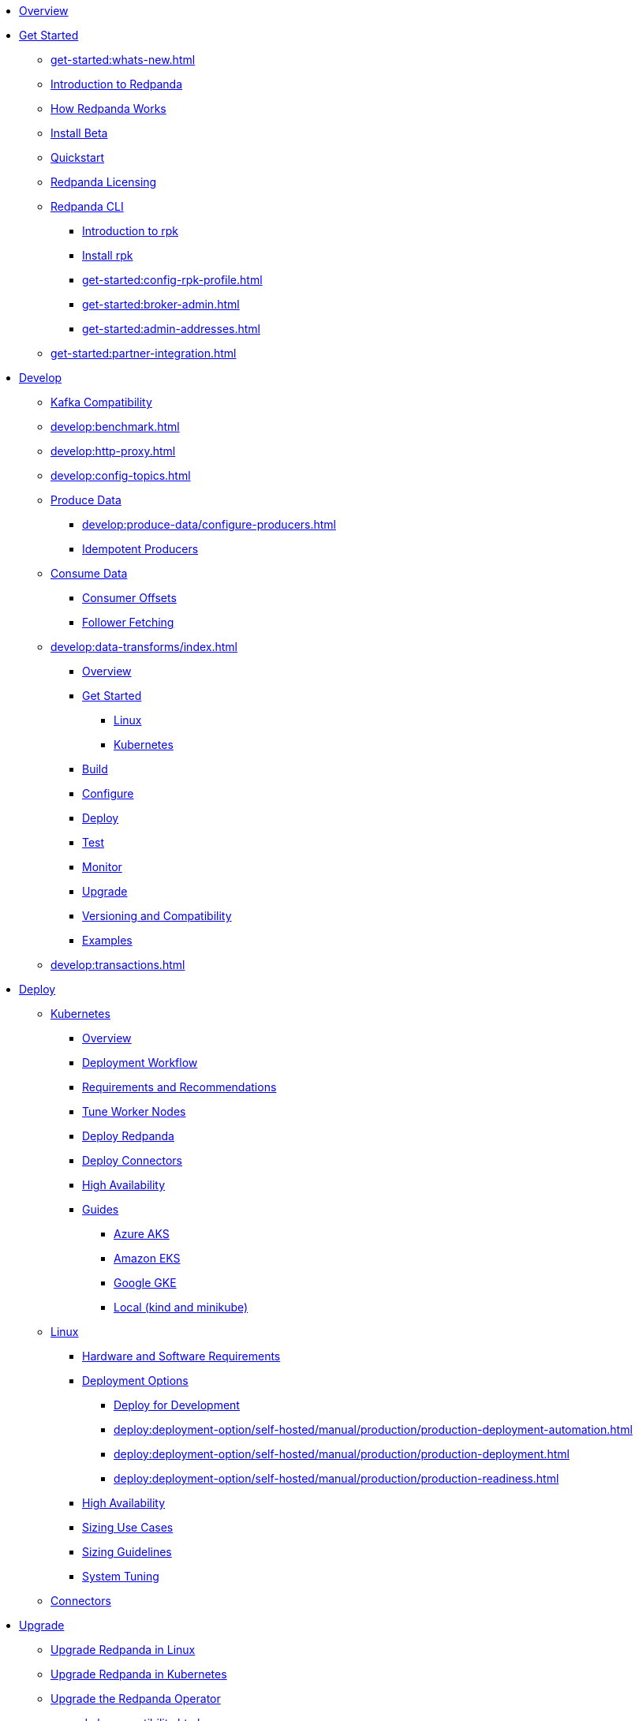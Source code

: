 * xref:home:index.adoc[Overview]
* xref:get-started:index.adoc[Get Started]
** xref:get-started:whats-new.adoc[]
** xref:get-started:intro-to-events.adoc[Introduction to Redpanda]
** xref:get-started:architecture.adoc[How Redpanda Works]
** xref:get-started:install-beta.adoc[Install Beta]
** xref:get-started:quick-start.adoc[Quickstart]
** xref:get-started:licenses.adoc[Redpanda Licensing]
** xref:get-started:rpk/index.adoc[Redpanda CLI]
*** xref:get-started:intro-to-rpk.adoc[Introduction to rpk]
*** xref:get-started:rpk-install.adoc[Install rpk]
*** xref:get-started:config-rpk-profile.adoc[]
*** xref:get-started:broker-admin.adoc[]
*** xref:get-started:admin-addresses.adoc[]
** xref:get-started:partner-integration.adoc[]
* xref:develop:index.adoc[Develop]
** xref:develop:kafka-clients.adoc[Kafka Compatibility]
** xref:develop:benchmark.adoc[]
** xref:develop:http-proxy.adoc[]
** xref:develop:config-topics.adoc[]
** xref:develop:produce-data/index.adoc[Produce Data]
*** xref:develop:produce-data/configure-producers.adoc[]
*** xref:develop:produce-data/idempotent-producers.adoc[Idempotent Producers]
** xref:develop:consume-data/index.adoc[Consume Data]
*** xref:develop:consume-data/consumer-offsets.adoc[Consumer Offsets]
*** xref:develop:consume-data/follower-fetching.adoc[Follower Fetching]
** xref:develop:data-transforms/index.adoc[]
*** xref:develop:data-transforms/how-transforms-work.adoc[Overview]
*** xref:develop:data-transforms/run-transforms-index.adoc[Get Started]
**** xref:develop:data-transforms/run-transforms.adoc[Linux]
**** xref:develop:data-transforms/k-run-transforms.adoc[Kubernetes]
*** xref:develop:data-transforms/build.adoc[Build]
*** xref:develop:data-transforms/configure.adoc[Configure]
*** xref:develop:data-transforms/deploy.adoc[Deploy]
*** xref:develop:data-transforms/test.adoc[Test]
*** xref:develop:data-transforms/monitor.adoc[Monitor]
*** xref:develop:data-transforms/upgrade.adoc[Upgrade]
*** xref:develop:data-transforms/versioning-compatibility.adoc[Versioning and Compatibility]
*** xref:develop:data-transforms/labs.adoc[Examples]
** xref:develop:transactions.adoc[]
* xref:deploy:index.adoc[Deploy]
** xref:deploy:deployment-option/self-hosted/kubernetes/index.adoc[Kubernetes]
*** xref:deploy:deployment-option/self-hosted/kubernetes/k-deployment-overview.adoc[Overview]
*** xref:deploy:deployment-option/self-hosted/kubernetes/k-production-workflow.adoc[Deployment Workflow]
*** xref:deploy:deployment-option/self-hosted/kubernetes/k-requirements.adoc[Requirements and Recommendations]
*** xref:deploy:deployment-option/self-hosted/kubernetes/k-tune-workers.adoc[Tune Worker Nodes]
*** xref:deploy:deployment-option/self-hosted/kubernetes/kubernetes-deploy.adoc[Deploy Redpanda]
*** xref:deploy:deployment-option/self-hosted/kubernetes/k-deploy-connectors.adoc[Deploy Connectors]
*** xref:deploy:deployment-option/self-hosted/kubernetes/k-high-availability.adoc[High Availability]
*** xref:deploy:deployment-option/self-hosted/kubernetes/get-started-dev.adoc[Guides]
**** xref:deploy:deployment-option/self-hosted/kubernetes/aks-guide.adoc[Azure AKS]
**** xref:deploy:deployment-option/self-hosted/kubernetes/eks-guide.adoc[Amazon EKS]
**** xref:deploy:deployment-option/self-hosted/kubernetes/gke-guide.adoc[Google GKE]
**** xref:deploy:deployment-option/self-hosted/kubernetes/local-guide.adoc[Local (kind and minikube)]
** xref:deploy:deployment-option/self-hosted/manual/index.adoc[Linux]
*** xref:deploy:deployment-option/self-hosted/manual/production/requirements.adoc[Hardware and Software Requirements]
*** xref:deploy:deployment-option/self-hosted/manual/production/index.adoc[Deployment Options]
**** xref:deploy:deployment-option/self-hosted/manual/production/dev-deployment.adoc[Deploy for Development]
**** xref:deploy:deployment-option/self-hosted/manual/production/production-deployment-automation.adoc[]
**** xref:deploy:deployment-option/self-hosted/manual/production/production-deployment.adoc[]
**** xref:deploy:deployment-option/self-hosted/manual/production/production-readiness.adoc[]
*** xref:deploy:deployment-option/self-hosted/manual/high-availability.adoc[High Availability]
*** xref:deploy:deployment-option/self-hosted/manual/sizing-use-cases.adoc[Sizing Use Cases]
*** xref:deploy:deployment-option/self-hosted/manual/sizing.adoc[Sizing Guidelines]
*** xref:deploy:deployment-option/self-hosted/manual/linux-system-tuning.adoc[System Tuning]
** xref:deploy:deployment-option/self-hosted/docker-image.adoc[Connectors]
* xref:upgrade:index.adoc[Upgrade]
** xref:upgrade:rolling-upgrade.adoc[Upgrade Redpanda in Linux]
** xref:upgrade:k-rolling-upgrade.adoc[Upgrade Redpanda in Kubernetes]
** xref:upgrade:k-upgrade-operator.adoc[Upgrade the Redpanda Operator]
** xref:upgrade:k-compatibility.adoc[]
** xref:manage:kubernetes/k-upgrade-kubernetes.adoc[Upgrade Kubernetes on Worker Nodes Running Redpanda]
** xref:upgrade:deprecated/index.adoc[Deprecated Features]
** xref:upgrade:migrate/index.adoc[Migrate]
*** xref:upgrade:migrate/data-migration.adoc[]
*** xref:upgrade:migrate/kubernetes/helm-to-operator.adoc[]
*** xref:upgrade:migrate/kubernetes/operator.adoc[]
*** xref:upgrade:migrate/kubernetes/strimzi.adoc[]
* xref:manage:index.adoc[Manage]
** xref:manage:kubernetes/index.adoc[Kubernetes]
*** xref:manage:kubernetes/k-configure-helm-chart.adoc[Customize the Helm Chart]
*** xref:manage:kubernetes/k-cluster-property-configuration.adoc[Cluster Properties]
*** xref:manage:kubernetes/k-manage-topics.adoc[Manage Topics]
*** xref:manage:kubernetes/k-manage-connectors.adoc[Manage Connectors]
*** xref:manage:kubernetes/storage/index.adoc[Storage]
**** xref:manage:kubernetes/storage/k-volume-types.adoc[Volume Types]
**** xref:manage:kubernetes/storage/k-configure-storage.adoc[Configure Storage]
***** xref:manage:kubernetes/storage/k-persistent-storage.adoc[PersistentVolume]
***** xref:manage:kubernetes/storage/k-hostpath.adoc[hostPath]
***** xref:manage:kubernetes/storage/k-emptydir.adoc[emptyDir]
**** xref:manage:kubernetes/tiered-storage-kubernetes/index.adoc[Tiered Storage]
***** xref:manage:kubernetes/storage/tiered-storage/k-tiered-storage.adoc[Tiered Storage]
***** xref:manage:kubernetes/storage/tiered-storage/k-data-archiving.adoc[Data Archiving]
**** xref:manage:kubernetes/storage/k-resize-persistentvolumes.adoc[Expand PersistentVolumes]
**** xref:manage:kubernetes/storage/k-delete-persistentvolume.adoc[Delete PersistentVolumes]
*** xref:manage:kubernetes/networking/index.adoc[Networking and Connectivity]
**** xref:manage:kubernetes/networking/k-networking-and-connectivity.adoc[Overview]
**** xref:manage:kubernetes/networking/k-connect-to-redpanda.adoc[Connect to Redpanda]
**** xref:manage:kubernetes/networking/k-configure-listeners.adoc[Configure Listeners]
**** xref:manage:kubernetes/networking/external/index.adoc[External Access]
***** xref:manage:kubernetes/networking/external/k-nodeport.adoc[Use a NodePort Service]
***** xref:manage:kubernetes/networking/external/k-loadbalancer.adoc[Use LoadBalancer Services]
***** xref:manage:kubernetes/networking/external/k-custom-services.adoc[Use Custom Services]
*** xref:manage:kubernetes/security/index.adoc[Security]
**** xref:manage:kubernetes/security/tls/index.adoc[TLS Encryption]
***** xref:manage:kubernetes/security/tls/k-cert-manager.adoc[Use cert-manager]
***** xref:manage:kubernetes/security/tls/k-secrets.adoc[Use Secrets]
**** xref:manage:kubernetes/security/authentication/k-authentication.adoc[Authentication]
**** xref:manage:kubernetes/security/k-audit-logging.adoc[Audit Logging]
*** xref:manage:kubernetes/k-rack-awareness.adoc[Rack Awareness]
*** xref:manage:kubernetes/k-remote-read-replicas.adoc[Remote Read Replicas]
*** xref:manage:kubernetes/k-manage-resources.adoc[Manage Pod Resources]
*** xref:manage:kubernetes/k-scale-redpanda.adoc[Scale]
*** xref:manage:kubernetes/k-decommission-brokers.adoc[Decommission Brokers]
*** xref:manage:kubernetes/k-whole-cluster-restore.adoc[Whole Cluster Restore]
*** xref:manage:kubernetes/k-recovery-mode.adoc[Recovery Mode]
*** xref:manage:kubernetes/monitoring/index.adoc[Monitor]
**** xref:manage:kubernetes/monitoring/k-monitor-redpanda.adoc[Redpanda]
**** xref:manage:kubernetes/monitoring/k-monitor-connectors.adoc[Connectors]
*** xref:manage:kubernetes/k-rolling-restart.adoc[Rolling Restart]
*** xref:manage:kubernetes/k-resilience-testing.adoc[Resilience Testing]
*** xref:manage:kubernetes/troubleshooting/index.adoc[Troubleshooting]
**** xref:manage:kubernetes/troubleshooting/k-troubleshoot.adoc[]
**** xref:manage:kubernetes/troubleshooting/k-diagnostics-bundle.adoc[Diagnostics Bundle]
** xref:manage:cluster-maintenance/index.adoc[Cluster Maintenance]
*** xref:manage:cluster-maintenance/cluster-property-configuration.adoc[]
*** xref:manage:cluster-maintenance/node-property-configuration.adoc[]
*** xref:manage:cluster-maintenance/cluster-balancing.adoc[]
*** xref:manage:cluster-maintenance/continuous-data-balancing.adoc[Continuous Data Balancing]
*** xref:manage:cluster-maintenance/decommission-brokers.adoc[Decommission Brokers]
*** xref:manage:node-management.adoc[Maintenance Mode]
*** xref:manage:cluster-maintenance/rolling-restart.adoc[Rolling Restart]
*** xref:manage:audit-logging.adoc[Audit Logging]
**** xref:manage:audit-logging/audit-log-samples.adoc[Sample Audit Log Messages]
*** xref:manage:cluster-maintenance/disk-utilization.adoc[]
*** xref:manage:cluster-maintenance/manage-throughput.adoc[Manage Throughput]
*** xref:manage:cluster-maintenance/compaction-settings.adoc[Compaction Settings]
*** xref:manage:cluster-maintenance/configure-availability.adoc[Configure Availability]
*** xref:manage:cluster-maintenance/cluster-diagnostics.adoc[Cluster Diagnostics]
*** xref:manage:cluster-maintenance/partition-recovery.adoc[Forced Partition Recovery]
*** xref:manage:cluster-maintenance/nodewise-partition-recovery.adoc[Node-wise Partition Recovery]
** xref:manage:security/index.adoc[Security]
*** xref:manage:security/authentication.adoc[Configure Authentication]
*** xref:manage:security/authorization/index.adoc[Redpanda Authorization Mechanisms]
**** xref:manage:security/authorization/acl.adoc[Access Control Lists]
**** xref:manage:security/authorization/rbac.adoc[Role-Based Access Control]
*** xref:manage:security/fips-compliance.adoc[FIPS Compliance]
*** xref:manage:security/encryption.adoc[]
*** xref:manage:security/listener-configuration.adoc[]
*** xref:manage:security/console/index.adoc[Redpanda Console Security]
**** xref:manage:security/console/authentication.adoc[Authentication]
**** xref:manage:security/console/authorization.adoc[Authorization]
**** xref:manage:security/console/azure-ad.adoc[Azure AD]
**** xref:manage:security/console/github.adoc[GitHub]
**** xref:manage:security/console/generic-oidc.adoc[Generic OIDC]
**** xref:manage:security/console/google.adoc[Google]
**** xref:manage:security/console/keycloak.adoc[Keycloak]
**** xref:manage:security/console/okta.adoc[Okta]
**** xref:manage:security/console/plain.adoc[Plain]
**** xref:manage:security/console/tls-termination.adoc[TLS Termination]
*** xref:manage:security/iam-roles.adoc[]
** xref:manage:tiered-storage-linux/index.adoc[Tiered Storage]
*** xref:manage:tiered-storage.adoc[Tiered Storage]
*** xref:manage:data-archiving.adoc[Data Archiving]
*** xref:manage:fast-commission-decommission.adoc[]
** xref:manage:whole-cluster-restore.adoc[Whole Cluster Restore]
** xref:manage:remote-read-replicas.adoc[Remote Read Replicas]
** xref:manage:schema-reg/index.adoc[Schema Registry]
*** xref:manage:schema-reg/schema-reg-overview.adoc[]
*** xref:manage:schema-reg/schema-reg-api.adoc[]
*** xref:manage:schema-reg/schema-id-validation.adoc[]
** xref:manage:console/index.adoc[Redpanda Console]
*** xref:manage:schema-reg/schema-reg-ui.adoc[Use Schema Registry]
*** xref:manage:console/data-transforms.adoc[Data Transforms]
*** xref:reference:console/record-deserialization.adoc[Deserialization]
*** xref:reference:console/programmable-push-filters.adoc[Programmable Push Filters]
*** xref:manage:console/kafka-connect.adoc[]
*** xref:manage:console/topic-documentation.adoc[]
*** xref:manage:console/edit-topic-configuration.adoc[Edit Topic Configuration]
*** xref:manage:console/http-path-rewrites.adoc[]
** xref:manage:recovery-mode.adoc[Recovery Mode]
** xref:manage:rack-awareness.adoc[Rack Awareness]
** xref:manage:monitoring.adoc[]
** xref:manage:io-optimization.adoc[]
** xref:manage:raft-group-reconfiguration.adoc[Raft Group Reconfiguration]
* xref:reference:index.adoc[Reference]
** xref:reference:properties/index.adoc[]
*** xref:reference:properties/broker-properties.adoc[]
*** xref:reference:properties/cluster-properties.adoc[]
*** xref:reference:properties/object-storage-properties.adoc[]
*** xref:reference:properties/topic-properties.adoc[]
** xref:reference:releases/index.adoc[Release Notes]
*** link:https://github.com/redpanda-data/redpanda/releases[Redpanda^]
*** link:https://github.com/redpanda-data/console/releases[Redpanda Console^]
*** link:https://github.com/redpanda-data/helm-charts/releases[Redpanda Helm Chart^]
*** link:https://github.com/redpanda-data/redpanda-operator/releases[Redpanda Operator^]
** xref:reference:api-reference.adoc[]
*** xref:api:ROOT:cloud-api.adoc[]
*** xref:api:ROOT:pandaproxy-rest.adoc[]
*** xref:api:ROOT:pandaproxy-schema-registry.adoc[]
*** xref:api:ROOT:admin-api.adoc[]
** xref:reference:data-transforms/sdks.adoc[]
*** xref:reference:data-transforms/golang-sdk.adoc[Golang]
*** xref:reference:data-transforms/rust-sdk.adoc[Rust]
*** xref:reference:data-transforms/js/index.adoc[JavaScript]
**** xref:reference:data-transforms/js/js-sdk.adoc[Data Transforms API]
**** xref:reference:data-transforms/js/js-sdk-sr.adoc[Schema Registry API]
** xref:reference:k-index.adoc[Kubernetes]
*** xref:reference:k-helm-index.adoc[]
**** xref:reference:k-redpanda-helm-spec.adoc[Redpanda]
**** xref:reference:k-operator-helm-spec.adoc[Redpanda Operator]
**** xref:reference:k-console-helm-spec.adoc[Redpanda Console]
**** xref:reference:k-connector-helm-spec.adoc[Redpanda Connectors]
*** xref:reference:k-crd-index.adoc[]
**** xref:reference:k-crd.adoc[]
**** xref:reference:k-topic-crd.adoc[]
** xref:reference:monitor-metrics.adoc[Monitoring Metrics]
*** xref:reference:public-metrics-reference.adoc[]
*** xref:reference:internal-metrics-reference.adoc[]
** xref:reference:rpk/index.adoc[rpk Commands]
*** xref:reference:rpk/rpk-commands.adoc[]
*** xref:reference:rpk/rpk-x-options.adoc[rpk -X]
*** xref:reference:rpk/rpk-cloud/rpk-cloud.adoc[rpk cloud]
**** xref:reference:rpk/rpk-cloud/rpk-cloud-auth.adoc[]
***** xref:reference:rpk/rpk-cloud/rpk-cloud-auth-delete.adoc[]
***** xref:reference:rpk/rpk-cloud/rpk-cloud-auth-list.adoc[]
***** xref:reference:rpk/rpk-cloud/rpk-cloud-auth-use.adoc[]
**** xref:reference:rpk/rpk-cloud/rpk-cloud-byoc.adoc[]
***** xref:reference:rpk/rpk-cloud/rpk-cloud-byoc-install.adoc[]
***** xref:reference:rpk/rpk-cloud/rpk-cloud-byoc-uninstall.adoc[]
**** xref:reference:rpk/rpk-cloud/rpk-cloud-cluster.adoc[]
***** xref:reference:rpk/rpk-cloud/rpk-cloud-cluster-select.adoc[]
**** xref:reference:rpk/rpk-cloud/rpk-cloud-login.adoc[]
**** xref:reference:rpk/rpk-cloud/rpk-cloud-logout.adoc[]
*** xref:reference:rpk/rpk-cluster/rpk-cluster.adoc[]
**** xref:reference:rpk/rpk-cluster/rpk-cluster-config.adoc[]
***** xref:reference:rpk/rpk-cluster/rpk-cluster-config-edit.adoc[]
***** xref:reference:rpk/rpk-cluster/rpk-cluster-config-export.adoc[]
***** xref:reference:rpk/rpk-cluster/rpk-cluster-config-force-reset.adoc[]
***** xref:reference:rpk/rpk-cluster/rpk-cluster-config-get.adoc[]
***** xref:reference:rpk/rpk-cluster/rpk-cluster-config-import.adoc[]
***** xref:reference:rpk/rpk-cluster/rpk-cluster-config-lint.adoc[]
***** xref:reference:rpk/rpk-cluster/rpk-cluster-config-set.adoc[]
***** xref:reference:rpk/rpk-cluster/rpk-cluster-config-status.adoc[]
**** xref:reference:rpk/rpk-cluster/rpk-cluster-health.adoc[]
**** xref:reference:rpk/rpk-cluster/rpk-cluster-license.adoc[]
***** xref:reference:rpk/rpk-cluster/rpk-cluster-license-info.adoc[]
***** xref:reference:rpk/rpk-cluster/rpk-cluster-license-set.adoc[]
**** xref:reference:rpk/rpk-cluster/rpk-cluster-logdirs.adoc[]
***** xref:reference:rpk/rpk-cluster/rpk-cluster-logdirs-describe.adoc[]
**** xref:reference:rpk/rpk-cluster/rpk-cluster-maintenance.adoc[]
***** xref:reference:rpk/rpk-cluster/rpk-cluster-maintenance-disable.adoc[]
***** xref:reference:rpk/rpk-cluster/rpk-cluster-maintenance-enable.adoc[]
***** xref:reference:rpk/rpk-cluster/rpk-cluster-maintenance-status.adoc[]
**** xref:reference:rpk/rpk-cluster/rpk-cluster-info.adoc[]
**** xref:reference:rpk/rpk-cluster/rpk-cluster-partitions.adoc[]
***** xref:reference:rpk/rpk-cluster/rpk-cluster-partitions-disable.adoc[]
***** xref:reference:rpk/rpk-cluster/rpk-cluster-partitions-enable.adoc[]
***** xref:reference:rpk/rpk-cluster/rpk-cluster-partitions-list.adoc[]
***** xref:reference:rpk/rpk-cluster/rpk-cluster-partitions-balancer-status.adoc[]
***** xref:reference:rpk/rpk-cluster/rpk-cluster-partitions-move.adoc[]
****** xref:reference:rpk/rpk-cluster/rpk-cluster-partitions-move-cancel.adoc[]
****** xref:reference:rpk/rpk-cluster/rpk-cluster-partitions-move-status.adoc[]
***** xref:reference:rpk/rpk-cluster/rpk-cluster-partitions-transfer-leadership.adoc[]
***** xref:reference:rpk/rpk-cluster/rpk-cluster-partitions-unsafe-recover.adoc[]
**** xref:reference:rpk/rpk-cluster/rpk-cluster-quotas.adoc[]
***** xref:reference:rpk/rpk-cluster/rpk-cluster-quotas-alter.adoc[]
***** xref:reference:rpk/rpk-cluster/rpk-cluster-quotas-describe.adoc[]
***** xref:reference:rpk/rpk-cluster/rpk-cluster-quotas-import.adoc[]
**** xref:reference:rpk/rpk-cluster/rpk-cluster-self-test.adoc[]
***** xref:reference:rpk/rpk-cluster/rpk-cluster-self-test-start.adoc[]
***** xref:reference:rpk/rpk-cluster/rpk-cluster-self-test-status.adoc[]
***** xref:reference:rpk/rpk-cluster/rpk-cluster-self-test-stop.adoc[]
**** xref:reference:rpk/rpk-cluster/rpk-cluster-storage.adoc[]
***** xref:reference:rpk/rpk-cluster/rpk-cluster-storage-restore.adoc[]
****** xref:reference:rpk/rpk-cluster/rpk-cluster-storage-restore-start.adoc[]
****** xref:reference:rpk/rpk-cluster/rpk-cluster-storage-restore-status.adoc[]
**** xref:reference:rpk/rpk-cluster/rpk-cluster-txn.adoc[]
***** xref:reference:rpk/rpk-cluster/rpk-cluster-txn-describe.adoc[]
***** xref:reference:rpk/rpk-cluster/rpk-cluster-txn-describe-producers.adoc[]
***** xref:reference:rpk/rpk-cluster/rpk-cluster-txn-list.adoc[]
*** xref:reference:rpk/rpk-connect/rpk-connect.adoc[]
**** xref:reference:rpk/rpk-connect/rpk-connect-blobl-server.adoc[]
**** xref:reference:rpk/rpk-connect/rpk-connect-create.adoc[]
**** xref:reference:rpk/rpk-connect/rpk-connect-echo.adoc[]
**** xref:reference:rpk/rpk-connect/rpk-connect-lint.adoc[]
**** xref:reference:rpk/rpk-connect/rpk-connect-list.adoc[]
**** xref:reference:rpk/rpk-connect/rpk-connect-run.adoc[]
**** xref:reference:rpk/rpk-connect/rpk-connect-streams.adoc[]
**** xref:reference:rpk/rpk-connect/rpk-connect-studio-pull.adoc[]
**** xref:reference:rpk/rpk-connect/rpk-connect-studio-sync-schema.adoc[]
**** xref:reference:rpk/rpk-connect/rpk-connect-template-lint.adoc[]
**** xref:reference:rpk/rpk-connect/rpk-connect-test.adoc[]
*** xref:reference:rpk/rpk-container/rpk-container.adoc[]
**** xref:reference:rpk/rpk-container/rpk-container.adoc[]
**** xref:reference:rpk/rpk-container/rpk-container-purge.adoc[]
**** xref:reference:rpk/rpk-container/rpk-container-start.adoc[]
**** xref:reference:rpk/rpk-container/rpk-container-status.adoc[]
**** xref:reference:rpk/rpk-container/rpk-container-stop.adoc[]
*** xref:reference:rpk/rpk-debug/rpk-debug.adoc[]
**** xref:reference:rpk/rpk-debug/rpk-debug-bundle.adoc[]
*** xref:reference:rpk/rpk-generate/rpk-generate.adoc[]
**** xref:reference:rpk/rpk-generate/rpk-generate-app.adoc[]
**** xref:reference:rpk/rpk-generate/rpk-generate-grafana-dashboard.adoc[]
**** xref:reference:rpk/rpk-generate/rpk-generate-prometheus-config.adoc[]
**** xref:reference:rpk/rpk-generate/rpk-generate-shell-completion.adoc[]
*** xref:reference:rpk/rpk-group/rpk-group.adoc[]
**** xref:reference:rpk/rpk-group/rpk-group-delete.adoc[]
**** xref:reference:rpk/rpk-group/rpk-group-offset-delete.adoc[]
**** xref:reference:rpk/rpk-group/rpk-group-describe.adoc[]
**** xref:reference:rpk/rpk-group/rpk-group-list.adoc[]
**** xref:reference:rpk/rpk-group/rpk-group-seek.adoc[]
*** xref:reference:rpk/rpk-help.adoc[]
*** xref:reference:rpk/rpk-iotune.adoc[]
*** xref:reference:rpk/rpk-plugin/rpk-plugin.adoc[]
**** xref:reference:rpk/rpk-plugin/rpk-plugin-list.adoc[]
**** xref:reference:rpk/rpk-plugin/rpk-plugin-uninstall.adoc[]
**** xref:reference:rpk/rpk-plugin/rpk-plugin-install.adoc[]
*** xref:reference:rpk/rpk-profile/rpk-profile.adoc[]
**** xref:reference:rpk/rpk-profile/rpk-profile-clear.adoc[]
**** xref:reference:rpk/rpk-profile/rpk-profile-create.adoc[]
**** xref:reference:rpk/rpk-profile/rpk-profile-current.adoc[]
**** xref:reference:rpk/rpk-profile/rpk-profile-delete.adoc[]
**** xref:reference:rpk/rpk-profile/rpk-profile-edit.adoc[]
**** xref:reference:rpk/rpk-profile/rpk-profile-edit-globals.adoc[]
**** xref:reference:rpk/rpk-profile/rpk-profile-list.adoc[]
**** xref:reference:rpk/rpk-profile/rpk-profile-print.adoc[]
**** xref:reference:rpk/rpk-profile/rpk-profile-print-globals.adoc[]
**** xref:reference:rpk/rpk-profile/rpk-profile-prompt.adoc[]
**** xref:reference:rpk/rpk-profile/rpk-profile-rename-to.adoc[]
**** xref:reference:rpk/rpk-profile/rpk-profile-set.adoc[]
**** xref:reference:rpk/rpk-profile/rpk-profile-set-globals.adoc[]
**** xref:reference:rpk/rpk-profile/rpk-profile-use.adoc[]
*** xref:reference:rpk/rpk-registry/rpk-registry.adoc[]
**** xref:reference:rpk/rpk-registry/rpk-registry-compatibility-level.adoc[]
***** xref:reference:rpk/rpk-registry/rpk-registry-compatibility-level-get.adoc[]
***** xref:reference:rpk/rpk-registry/rpk-registry-compatibility-level-set.adoc[]
**** xref:reference:rpk/rpk-registry/rpk-registry-mode.adoc[]
***** xref:reference:rpk/rpk-registry/rpk-registry-mode-get.adoc[]
***** xref:reference:rpk/rpk-registry/rpk-registry-mode-reset.adoc[]
***** xref:reference:rpk/rpk-registry/rpk-registry-mode-set.adoc[]
**** xref:reference:rpk/rpk-registry/rpk-registry-schema.adoc[]
***** xref:reference:rpk/rpk-registry/rpk-registry-schema-check-compatibility.adoc[]
***** xref:reference:rpk/rpk-registry/rpk-registry-schema-create.adoc[]
***** xref:reference:rpk/rpk-registry/rpk-registry-schema-delete.adoc[]
***** xref:reference:rpk/rpk-registry/rpk-registry-schema-get.adoc[]
***** xref:reference:rpk/rpk-registry/rpk-registry-schema-list.adoc[]
***** xref:reference:rpk/rpk-registry/rpk-registry-schema-references.adoc[]
**** xref:reference:rpk/rpk-registry/rpk-registry-subject.adoc[]
***** xref:reference:rpk/rpk-registry/rpk-registry-subject-delete.adoc[]
***** xref:reference:rpk/rpk-registry/rpk-registry-subject-list.adoc[]
*** xref:reference:rpk/rpk-redpanda/rpk-redpanda.adoc[]
**** xref:reference:rpk/rpk-redpanda/rpk-redpanda-admin.adoc[]
***** xref:reference:rpk/rpk-redpanda/rpk-redpanda-admin-brokers.adoc[]
****** xref:reference:rpk/rpk-redpanda/rpk-redpanda-admin-brokers-decommission.adoc[]
****** xref:reference:rpk/rpk-redpanda/rpk-redpanda-admin-brokers-decommission-status.adoc[]
****** xref:reference:rpk/rpk-redpanda/rpk-redpanda-admin-brokers-list.adoc[]
****** xref:reference:rpk/rpk-redpanda/rpk-redpanda-admin-brokers-recommission.adoc[]
***** xref:reference:rpk/rpk-redpanda/rpk-redpanda-admin-config.adoc[]
****** xref:reference:rpk/rpk-redpanda/rpk-redpanda-admin-config-log-level-set.adoc[]
****** xref:reference:rpk/rpk-redpanda/rpk-redpanda-admin-config-log-level.adoc[]
****** xref:reference:rpk/rpk-redpanda/rpk-redpanda-admin-config-print.adoc[]
***** xref:reference:rpk/rpk-redpanda/rpk-redpanda-admin-partitions.adoc[]
****** xref:reference:rpk/rpk-redpanda/rpk-redpanda-admin-partitions.adoc[]
****** xref:reference:rpk/rpk-redpanda/rpk-redpanda-admin-partitions-list.adoc[]
**** xref:reference:rpk/rpk-redpanda/rpk-redpanda-check.adoc[]
**** xref:reference:rpk/rpk-redpanda/rpk-redpanda-config.adoc[]
***** xref:reference:rpk/rpk-redpanda/rpk-redpanda-config-bootstrap.adoc[]
***** xref:reference:rpk/rpk-redpanda/rpk-redpanda-config-init.adoc[]
***** xref:reference:rpk/rpk-redpanda/rpk-redpanda-config-set.adoc[]
**** xref:reference:rpk/rpk-redpanda/rpk-redpanda-mode.adoc[]
**** xref:reference:rpk/rpk-redpanda/rpk-redpanda-start.adoc[]
**** xref:reference:rpk/rpk-redpanda/rpk-redpanda-stop.adoc[]
**** xref:reference:rpk/rpk-redpanda/rpk-redpanda-tune.adoc[]
***** xref:reference:rpk/rpk-redpanda/rpk-redpanda-tune.adoc[]
***** xref:reference:rpk/rpk-redpanda/rpk-redpanda-tune-help.adoc[]
***** xref:reference:rpk/rpk-redpanda/rpk-redpanda-tune-list.adoc[]
*** xref:reference:rpk/rpk-security/rpk-security.adoc[]
**** xref:reference:rpk/rpk-security/rpk-security-acl.adoc[]
***** xref:reference:rpk/rpk-security/rpk-security-acl-create.adoc[]
***** xref:reference:rpk/rpk-security/rpk-security-acl-delete.adoc[]
***** xref:reference:rpk/rpk-security/rpk-security-acl-list.adoc[]
**** xref:reference:rpk/rpk-security/rpk-security-role-assign.adoc[]
**** xref:reference:rpk/rpk-security/rpk-security-role-create.adoc[]
**** xref:reference:rpk/rpk-security/rpk-security-role-delete.adoc[]
**** xref:reference:rpk/rpk-security/rpk-security-role-describe.adoc[]
**** xref:reference:rpk/rpk-security/rpk-security-role-list.adoc[]
**** xref:reference:rpk/rpk-security/rpk-security-role-unassign.adoc[]
**** xref:reference:rpk/rpk-security/rpk-security-role.adoc[]
**** xref:reference:rpk/rpk-security/rpk-security-user.adoc[]
***** xref:reference:rpk/rpk-security/rpk-security-user-create.adoc[]
***** xref:reference:rpk/rpk-security/rpk-security-user-delete.adoc[]
***** xref:reference:rpk/rpk-security/rpk-security-user-update.adoc[]
***** xref:reference:rpk/rpk-security/rpk-security-user-list.adoc[]
*** xref:reference:rpk/rpk-topic/rpk-topic.adoc[]
**** xref:reference:rpk/rpk-topic/rpk-topic-add-partitions.adoc[]
**** xref:reference:rpk/rpk-topic/rpk-topic-alter-config.adoc[]
**** xref:reference:rpk/rpk-topic/rpk-topic-consume.adoc[]
**** xref:reference:rpk/rpk-topic/rpk-topic-create.adoc[]
**** xref:reference:rpk/rpk-topic/rpk-topic-delete.adoc[]
**** xref:reference:rpk/rpk-topic/rpk-topic-describe.adoc[]
**** xref:reference:rpk/rpk-topic/rpk-topic-describe-storage.adoc[]
**** xref:reference:rpk/rpk-topic/rpk-topic-list.adoc[]
**** xref:reference:rpk/rpk-topic/rpk-topic-produce.adoc[]
**** xref:reference:rpk/rpk-topic/rpk-topic-trim-prefix.adoc[]
*** xref:reference:rpk/rpk-transform/rpk-transform.adoc[]
**** xref:reference:rpk/rpk-transform/rpk-transform-build.adoc[]
**** xref:reference:rpk/rpk-transform/rpk-transform-delete.adoc[]
**** xref:reference:rpk/rpk-transform/rpk-transform-deploy.adoc[]
**** xref:reference:rpk/rpk-transform/rpk-transform-init.adoc[]
**** xref:reference:rpk/rpk-transform/rpk-transform-list.adoc[]
**** xref:reference:rpk/rpk-transform/rpk-transform-logs.adoc[]
**** xref:reference:rpk/rpk-transform/rpk-transform-pause.adoc[]
**** xref:reference:rpk/rpk-transform/rpk-transform-resume.adoc[]
*** xref:reference:rpk/rpk-version.adoc[]
** xref:reference:console/index.adoc[Redpanda Console]
*** xref:reference:console/config.adoc[Redpanda Console Configuration]
*** xref:reference:console/role-bindings.adoc[Redpanda Console Role-Binding Configuration]
** xref:reference:glossary.adoc[]

